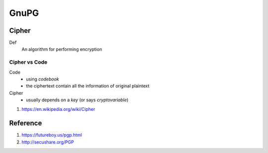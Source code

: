 GnuPG
===============================================================================

Cipher
----------------------------------------------------------------------

Def
    An algorithm for performing encryption

Cipher vs Code
++++++++++++++++++++++++++++++++++++++++++++++++++++++++++++

Code
    - using *codebook*

    - the ciphertext contain all the information of original plaintext

Cipher
    - usually depends on a *key* (or says *cryptovariable*)


#. https://en.wikipedia.org/wiki/Cipher


Reference
----------------------------------------------------------------------

#. https://futureboy.us/pgp.html

#. http://secushare.org/PGP
